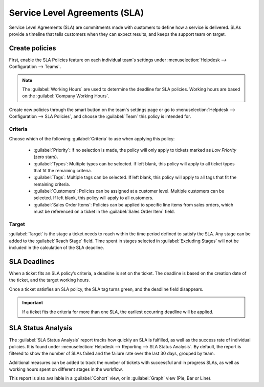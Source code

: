 ==============================
Service Level Agreements (SLA)
==============================

Service Level Agreements (SLA) are commitments made with customers to define how a service is
delivered. SLAs provide a timeline that tells customers when they can expect results, and keeps the
support team on target.

Create policies
===============

First, enable the SLA Policies feature on each individual team's settings under
:menuselection:`Helpdesk --> Configuration --> Teams`.

.. image:: sla/sla_enable.png
   :align: center
   :alt: View of a team page in Helpdesk focusing on the SLA Policies setting

.. note::
  The :guilabel:`Working Hours` are used to determine the deadline for SLA policies. Working hours
  are based on the :guilabel:`Company Working Hours`.

Create new policies through the smart button on the team`s settings page or go to
:menuselection:`Helpdesk -->  Configuration --> SLA Policies`, and choose the :guilabel:`Team` this
policy is intended for.

Criteria
--------
Choose which of the following :guilabel:`Criteria` to use when applying this policy:

 - :guilabel:`Priority`: If no selection is made, the policy will only apply to tickets marked as
   *Low Priority* (zero stars).
 - :guilabel:`Types`: Multiple types can be selected. If left blank, this policy will apply to all
   ticket types that fit the remaining criteria.
 - :guilabel:`Tags`: Multiple tags can be selected. If left blank, this policy will apply to all tags
   that fit the remaining criteria.
 - :guilabel:`Customers`: Policies can be assigned at a customer level. Multiple customers can be
   selected. If left blank, this policy will apply to all customers.
 - :guilabel:`Sales Order Items`: Policies can be applied to specific line items from sales orders,
   which must be referenced on a ticket in the :guilabel:`Sales Order Item` field.

.. image:: sla/sla_createnew.png
   :align: center
   :alt: View of a blank SLA policy record

Target
------
:guilabel:`Target` is the stage a ticket needs to reach within the time period defined to satisfy
the SLA. Any stage can be added to the :guilabel:`Reach Stage` field. Time spent in stages selected
in :guilabel:`Excluding Stages` will not be included in the calculation of the SLA deadline.

.. example::
  An SLA titled “8 Hours to Close” tracks the working time before a ticket is completed, and would
  have *Solved* as the :guilabel:`Reach Stage`. However, if the SLA was titled “2 Days to
  Start”, it tracks the working time before work on a ticket has begun, and would have *In Progress*
  as the :guilabel:`Reach Stage`.

SLA Deadlines
=============
When a ticket fits an SLA policy’s criteria, a deadline is set on the ticket. The deadline is based
on the creation date of the ticket, and the target working hours.

.. image:: sla/sla_opendeadline.png
   :align: center
   :alt: View of a ticket’s form emphasizing an open SLA deadline on a ticket in Odoo Helpdesk

Once a ticket satisfies an SLA policy, the SLA tag turns green, and the deadline field disappears.

.. image:: sla/sla_deadline.png
   :align: center
   :alt: View of a ticket’s form emphasizing a satisfied SLA in Odoo Helpdesk

.. important::
  If a ticket fits the criteria for more than one SLA, the earliest occurring deadline will be
  applied.


SLA Status Analysis
===================

The :guilabel:`SLA Status Analysis` report tracks how quickly an SLA is fulfilled, as well as the
success rate of individual policies. It is found under
:menuselection:`Helpdesk --> Reporting --> SLA Status Analysis`.
By default, the report is filtered to show the number of SLAs failed and the failure rate over the
last 30 days, grouped by team.


.. image:: sla/sla_statusanalysis.png
   :align: center
   :alt: View of the SLA status analysis report in Odoo Helpdesk

Additional measures can be added to track the number of tickets with successful and in progress
SLAs, as well as working hours spent on different stages in the workflow.

.. image:: sla/SLA_statusmeasurements.png
   :align: center
   :alt: View of the SLA status analysis report measurements in Odoo Helpdesk


This report is also available in a :guilabel:`Cohort` view, or in :guilabel:`Graph` view (Pie, Bar
or Line).

.. seealso::
   - :doc:`../advanced/close_tickets`

